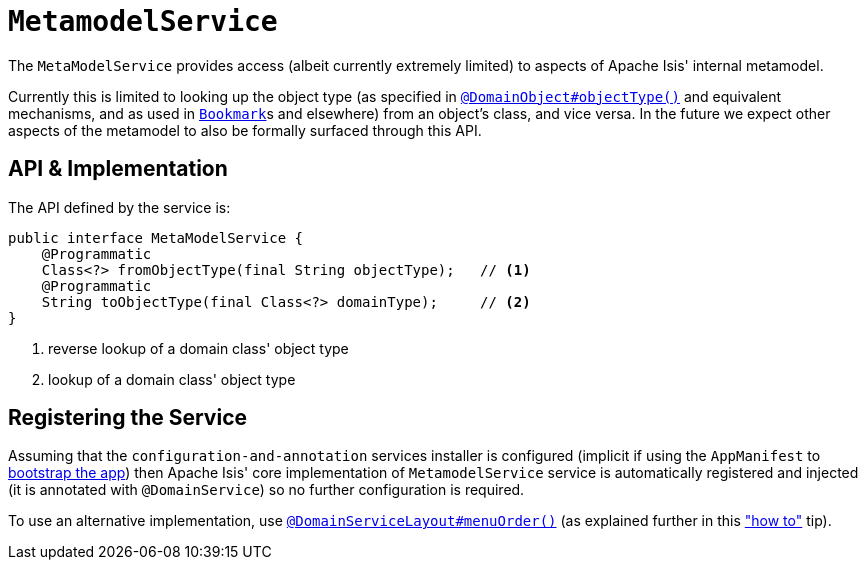 [[_rgsvc-api_manpage-MetamodelService]]
= `MetamodelService`
:Notice: Licensed to the Apache Software Foundation (ASF) under one or more contributor license agreements. See the NOTICE file distributed with this work for additional information regarding copyright ownership. The ASF licenses this file to you under the Apache License, Version 2.0 (the "License"); you may not use this file except in compliance with the License. You may obtain a copy of the License at. http://www.apache.org/licenses/LICENSE-2.0 . Unless required by applicable law or agreed to in writing, software distributed under the License is distributed on an "AS IS" BASIS, WITHOUT WARRANTIES OR  CONDITIONS OF ANY KIND, either express or implied. See the License for the specific language governing permissions and limitations under the License.
:_basedir: ../
:_imagesdir: images/



The `MetaModelService` provides access (albeit currently extremely limited) to aspects of Apache Isis' internal metamodel.

Currently this is limited to looking up the object type (as specified in xref:rgant.adoc#_rgant-DomainObject_objectType[`@DomainObject#objectType()`] and equivalent mechanisms, and as used in  xref:rgsvc.adoc#_rgsvc-api_manpage-BookmarkService[`Bookmark`]s and elsewhere) from an object's class, and vice versa.  In the future we expect other aspects of the metamodel to also be formally surfaced through this API.


== API & Implementation

The API defined by the service is:

[source,java]
----
public interface MetaModelService {
    @Programmatic
    Class<?> fromObjectType(final String objectType);   // <1>
    @Programmatic
    String toObjectType(final Class<?> domainType);     // <2>
}
----
<1> reverse lookup of a domain class' object type
<2> lookup of a domain class' object type




== Registering the Service

Assuming that the `configuration-and-annotation` services installer is configured (implicit if using the
`AppManifest` to xref:rg.adoc#_rg_classes_AppManifest-bootstrapping[bootstrap the app]) then Apache Isis' core
implementation of `MetamodelService` service is automatically registered and injected (it is annotated with
`@DomainService`) so no further configuration is required.

To use an alternative implementation, use
xref:rgant.adoc#_rgant-DomainServiceLayout_menuOrder[`@DomainServiceLayout#menuOrder()`] (as explained
further in this xref:ug.adoc#_ug_how-tos_replacing-default-service-implementations["how to"] tip).
